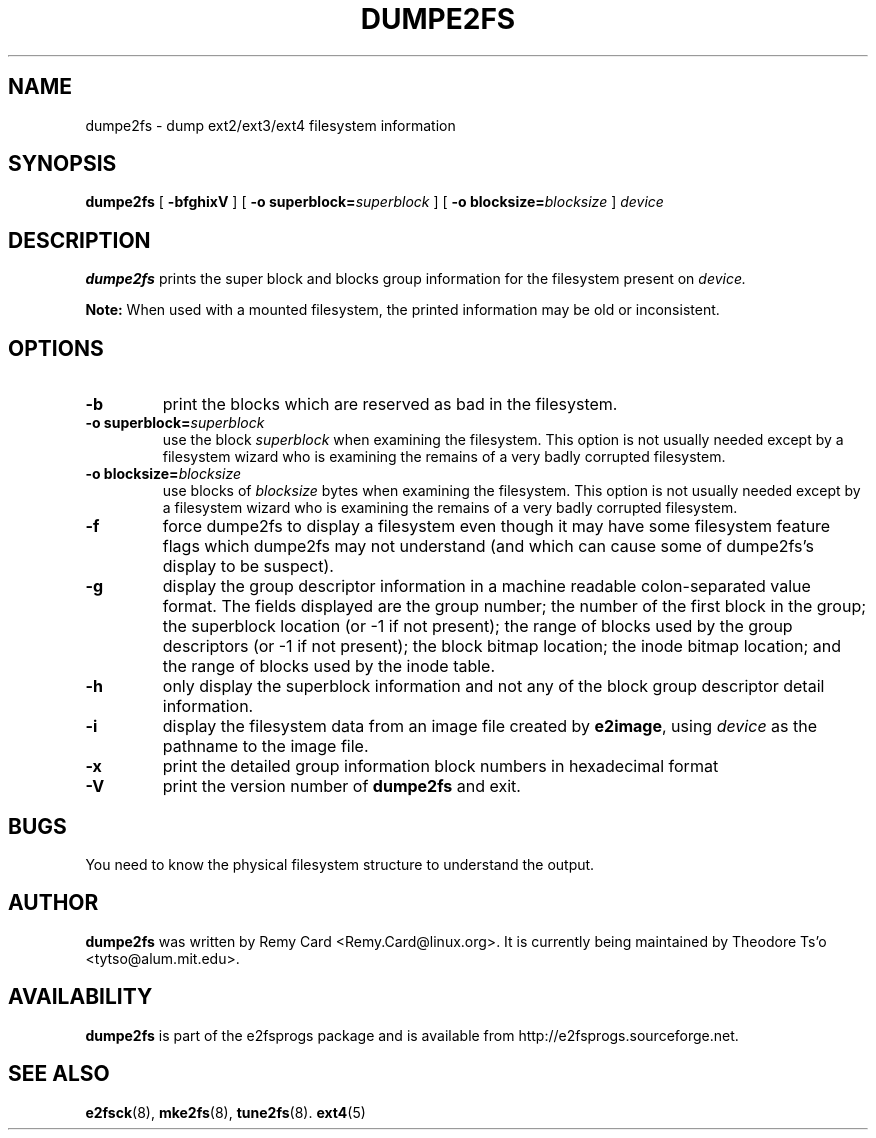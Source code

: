 .\" -*- nroff -*-
.\" Copyright 1993, 1994, 1995 by Theodore Ts'o.  All Rights Reserved.
.\" This file may be copied under the terms of the GNU Public License.
.\" 
.TH DUMPE2FS 8 "January 2017" "E2fsprogs version 1.43.4"
.SH NAME
dumpe2fs \- dump ext2/ext3/ext4 filesystem information
.SH SYNOPSIS
.B dumpe2fs
[
.B \-bfghixV
]
[
.B \-o superblock=\fIsuperblock
]
[
.B \-o blocksize=\fIblocksize
]
.I device
.SH DESCRIPTION
.B dumpe2fs
prints the super block and blocks group information for the filesystem
present on
.I device.
.PP
.B Note:
When used with a mounted filesystem, the printed
information may be old or inconsistent.
.SH OPTIONS
.TP
.B \-b
print the blocks which are reserved as bad in the filesystem.
.TP
.B \-o superblock=\fIsuperblock
use the block
.I superblock
when examining the filesystem.
This option is not usually needed except by a filesystem wizard who 
is examining the remains of a very badly corrupted filesystem.
.TP
.B \-o blocksize=\fIblocksize
use blocks of
.I blocksize
bytes when examining the filesystem.
This option is not usually needed except by a filesystem wizard who 
is examining the remains of a very badly corrupted filesystem.
.TP
.B \-f
force dumpe2fs to display a filesystem even though it may have some 
filesystem feature flags which dumpe2fs may not understand (and which
can cause some of dumpe2fs's display to be suspect).
.TP
.B \-g
display the group descriptor information in a machine readable colon-separated
value format.  The fields displayed are the group number; the number of the
first block in the group; the superblock location (or -1 if not present); the
range of blocks used by the group descriptors (or -1 if not present); the block
bitmap location; the inode bitmap location; and the range of blocks used by the
inode table.
.TP 
.B \-h
only display the superblock information and not any of the block
group descriptor detail information.
.TP
.B \-i
display the filesystem data from an image file created by 
.BR e2image ,
using 
.I device
as the pathname to the image file.
.TP
.B \-x
print the detailed group information block numbers in hexadecimal format
.TP
.B \-V
print the version number of 
.B dumpe2fs
and exit.
.SH BUGS
You need to know the physical filesystem structure to understand the
output.
.SH AUTHOR
.B dumpe2fs 
was written by Remy Card <Remy.Card@linux.org>.  It is currently being
maintained by Theodore Ts'o <tytso@alum.mit.edu>.
.SH AVAILABILITY
.B dumpe2fs
is part of the e2fsprogs package and is available from 
http://e2fsprogs.sourceforge.net.
.SH SEE ALSO
.BR e2fsck (8),
.BR mke2fs (8),
.BR tune2fs (8).
.BR ext4 (5)

